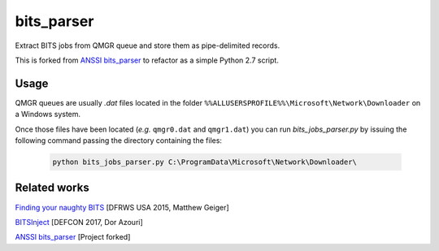 ===========
bits_parser
===========


Extract BITS jobs from QMGR queue and store them as pipe-delimited records.

This is forked from `ANSSI bits_parser <https://github.com/ANSSI-FR/bits_parser>`_ to refactor as a simple Python 2.7
script.


Usage
=====

QMGR queues are usually *.dat* files located in the folder
``%%ALLUSERSPROFILE%%\Microsoft\Network\Downloader`` on a Windows system.

Once those files have been located (*e.g.* ``qmgr0.dat`` and ``qmgr1.dat``) you
can run `bits_jobs_parser.py` by issuing the following command passing the directory
containing the files:

  .. code:: bash

    python bits_jobs_parser.py C:\ProgramData\Microsoft\Network\Downloader\



Related works
=============

`Finding your naughty BITS <https://www.dfrws.org/sites/default/files/session-files/pres-finding_your_naughty_bits.pdf>`_ [DFRWS USA 2015, Matthew Geiger]

`BITSInject <https://github.com/SafeBreach-Labs/BITSInject>`_ [DEFCON 2017, Dor Azouri]

`ANSSI bits_parser <https://github.com/ANSSI-FR/bits_parser>`_ [Project forked]